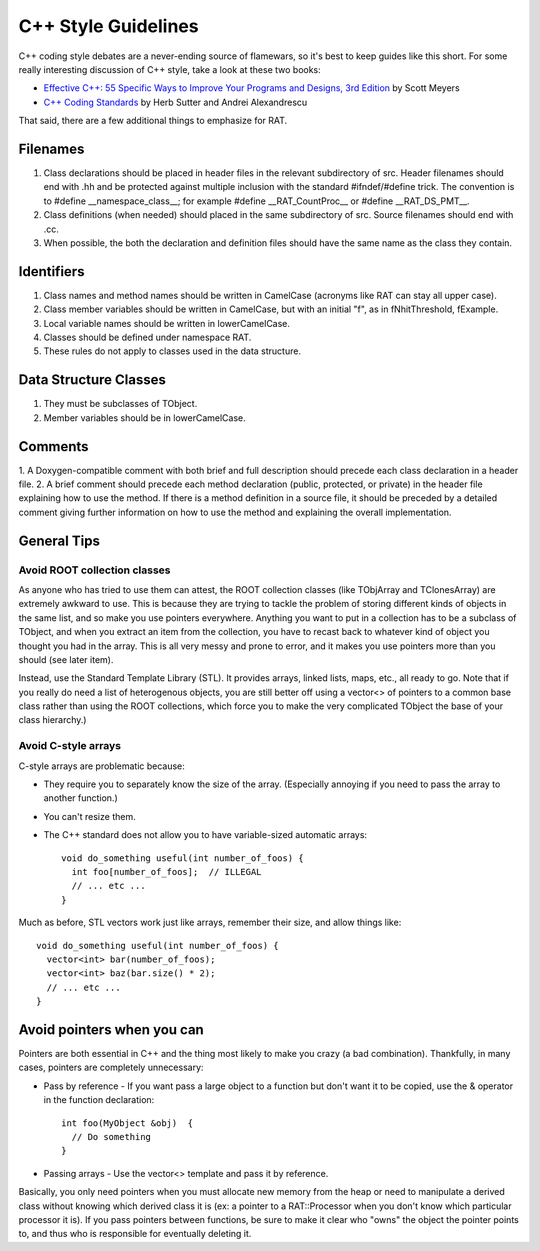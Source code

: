 C++ Style Guidelines
--------------------
C++ coding style debates are a never-ending source of flamewars, so it's best
to keep guides like this short.  For some really interesting discussion of
C++ style, take a look at these two books:

* `Effective C++: 55 Specific Ways to Improve Your Programs and Designs, 3rd Edition <http://www.awprofessional.com/bookstore/product.asp?isbn=0321334876/>`_
  by Scott Meyers
* `C++ Coding Standards <http://www.gotw.ca/publications/c++cs.htm>`_  by
  Herb Sutter and Andrei Alexandrescu

That said, there are a few additional things to emphasize for RAT.

Filenames
`````````
1. Class declarations should be placed in header files in the relevant
   subdirectory of src. Header filenames should end with .hh and be protected
   against multiple inclusion with the standard #ifndef/#define trick. The
   convention is to #define __namespace_class__; for example
   #define __RAT_CountProc__ or #define __RAT_DS_PMT__.
2. Class definitions (when needed) should placed in the same subdirectory
   of src. Source filenames should end with .cc.
3. When possible, the both the declaration and definition files should have
   the same name as the class they contain.

Identifiers
```````````
1. Class names and method names should be written in CamelCase (acronyms
   like RAT can stay all upper case).
2. Class member variables should be written in CamelCase, but with an
   initial "f", as in fNhitThreshold, fExample.
3. Local variable names should be written in lowerCamelCase.
4. Classes should be defined under namespace RAT.
5. These rules do not apply to classes used in the data structure.

Data Structure Classes
``````````````````````
1. They must be subclasses of TObject.
2. Member variables should be in lowerCamelCase.

Comments
````````
1. A Doxygen-compatible comment with both brief and full description should
precede each class declaration in a header file.
2. A brief comment should precede each method declaration (public, protected,
or private) in the header file explaining how to use the method.  If there
is a method definition in a source file, it should be preceded by a detailed
comment giving further information on how to use the method and explaining
the overall implementation.

General Tips
````````````
Avoid ROOT collection classes
'''''''''''''''''''''''''''''
As anyone who has tried to use them can attest, the ROOT collection classes
(like TObjArray and TClonesArray) are extremely awkward to use.  This is
because they are trying to tackle the problem of storing different kinds of
objects in the same list, and so make you use pointers everywhere.  Anything
you want to put in a collection has to be a subclass of TObject, and when
you extract an item from the collection, you have to recast back to whatever
kind of object you thought you had in the array.  This is all very messy
and prone to error, and it makes you use pointers more than you should
(see later item).

Instead, use the Standard Template Library (STL).  It provides arrays, linked
lists, maps, etc., all ready to go. Note that if you really do need a list of
heterogenous objects, you are still better off using a vector<> of pointers
to a common base class rather than using the ROOT collections, which force
you to make the very complicated TObject the base of your class hierarchy.)

Avoid C-style arrays
''''''''''''''''''''
C-style arrays are problematic because:

* They require you to separately know the size of the array.  (Especially
  annoying if you need to pass the array to another function.)
* You can't resize them.
* The C++ standard does not allow you to have variable-sized automatic arrays::

    void do_something useful(int number_of_foos) {
      int foo[number_of_foos];  // ILLEGAL
      // ... etc ...
    }

Much as before, STL vectors work just like arrays, remember their size, and
allow things like::

    void do_something useful(int number_of_foos) {
      vector<int> bar(number_of_foos);
      vector<int> baz(bar.size() * 2);
      // ... etc ...
    }

Avoid pointers when you can
```````````````````````````
Pointers are both essential in C++ and the thing most likely to make you
crazy (a bad combination). Thankfully, in many cases, pointers are completely
unnecessary:

* Pass by reference - If you want pass a large object to a function but
  don't want it to be copied, use the & operator in the function declaration::

    int foo(MyObject &obj)  {
      // Do something
    }

* Passing arrays - Use the vector<> template and pass it by reference.

Basically, you only need pointers when you must allocate new memory from the
heap or need to manipulate a derived class without knowing which derived
class it is (ex: a pointer to a RAT::Processor when you don't know which
particular processor it is).  If you pass pointers between functions, be
sure to make it clear who "owns" the object the pointer points to, and
thus who is responsible for eventually deleting it.

